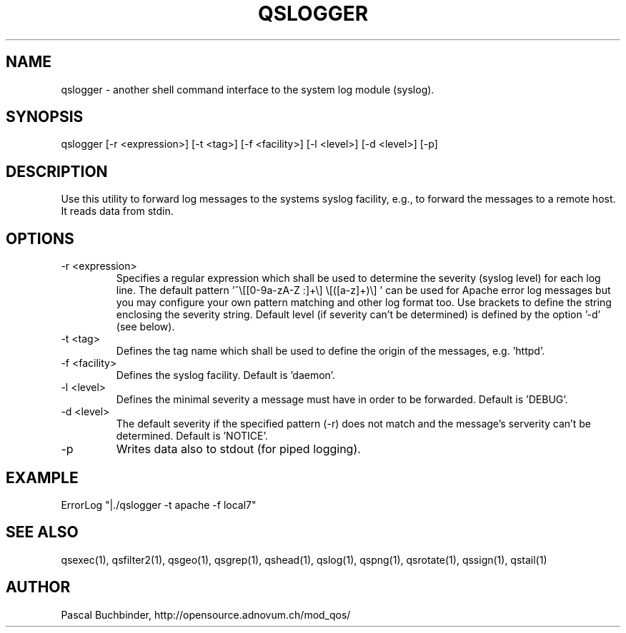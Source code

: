 .TH QSLOGGER 1 "May 2014" "mod_qos utilities 11.1" "qslogger man page"

.SH NAME
qslogger \- another shell command interface to the system log module (syslog). 
.SH SYNOPSIS
qslogger [\-r <expression>] [\-t <tag>] [\-f <facility>] [\-l <level>] [\-d <level>] [\-p] 
.SH DESCRIPTION
Use this utility to forward log messages to the systems syslog facility, e.g., to forward the messages to a remote host. It reads data from stdin. 
.SH OPTIONS

.TP
\-r <expression> 
Specifies a regular expression which shall be used to determine the severity (syslog level) for each log line. The default pattern '^\\[[0\-9a\-zA\-Z :]+\\] \\[([a\-z]+)\\] ' can be used for Apache error log messages but you may configure your own pattern matching and other log format too. Use brackets to define the string enclosing the severity string. Default level (if severity can't be determined) is defined by the option '\-d' (see below). 
.TP
\-t <tag> 
Defines the tag name which shall be used to define the origin of the messages, e.g. 'httpd'. 
.TP
\-f <facility> 
Defines the syslog facility. Default is 'daemon'. 
.TP
\-l <level> 
Defines the minimal severity a message must have in order to be forwarded. Default is 'DEBUG'. 
.TP
\-d <level> 
The default severity if the specified pattern (\-r) does not match and the message's serverity can't be determined. Default is 'NOTICE'. 
.TP
\-p 
Writes data also to stdout (for piped logging). 
.SH EXAMPLE
  ErrorLog "|./qslogger \-t apache \-f local7"

.SH SEE ALSO
qsexec(1), qsfilter2(1), qsgeo(1), qsgrep(1), qshead(1), qslog(1), qspng(1), qsrotate(1), qssign(1), qstail(1)
.SH AUTHOR
Pascal Buchbinder, http://opensource.adnovum.ch/mod_qos/
